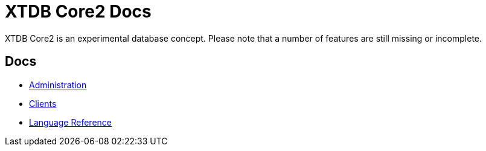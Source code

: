 = XTDB Core2 Docs

XTDB Core2 is an experimental database concept.
Please note that a number of features are still missing or incomplete.

== Docs

* xref:administration::index.adoc[Administration]
* xref:clients::index.adoc[Clients]
* xref:language-reference::index.adoc[Language Reference]
